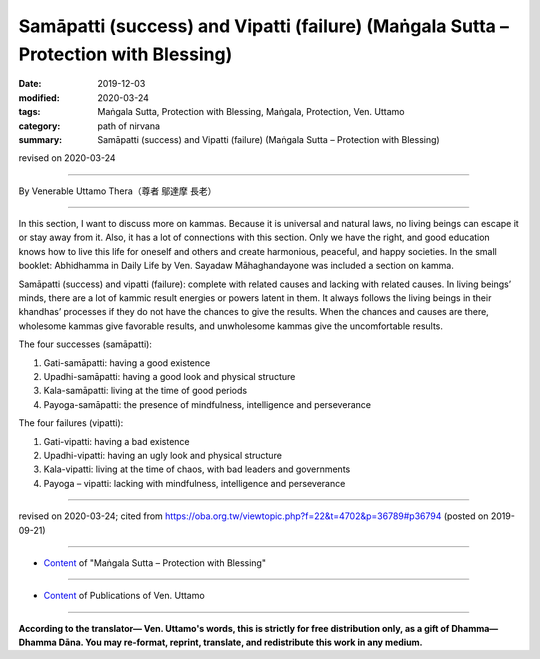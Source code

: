 =======================================================================================
Samāpatti (success) and Vipatti (failure) (Maṅgala Sutta – Protection with Blessing)
=======================================================================================

:date: 2019-12-03
:modified: 2020-03-24
:tags: Maṅgala Sutta, Protection with Blessing, Maṅgala, Protection, Ven. Uttamo
:category: path of nirvana
:summary: Samāpatti (success) and Vipatti (failure) (Maṅgala Sutta – Protection with Blessing)

revised on 2020-03-24

------

By Venerable Uttamo Thera（尊者 鄔達摩 長老）

------

In this section, I want to discuss more on kammas. Because it is universal and natural laws, no living beings can escape it or stay away from it. Also, it has a lot of connections with this section. Only we have the right, and good education knows how to live this life for oneself and others and create harmonious, peaceful, and happy societies. In the small booklet: Abhidhamma in Daily Life by Ven. Sayadaw Māhaghandayone was included a section on kamma.

Samāpatti (success) and vipatti (failure): complete with related causes and lacking with related causes. In living beings’ minds, there are a lot of kammic result energies or powers latent in them. It always follows the living beings in their khandhas’ processes if they do not have the chances to give the results. When the chances and causes are there, wholesome kammas give favorable results, and unwholesome kammas give the uncomfortable results.

The four successes (samāpatti):

1. Gati-samāpatti: having a good existence
2. Upadhi-samāpatti: having a good look and physical structure
3. Kala-samāpatti: living at the time of good periods
4. Payoga-samāpatti: the presence of mindfulness, intelligence and perseverance

The four failures (vipatti):

1. Gati-vipatti: having a bad existence
2. Upadhi-vipatti: having an ugly look and physical structure
3. Kala-vipatti: living at the time of chaos, with bad leaders and governments 
4. Payoga – vipatti: lacking with mindfulness, intelligence and perseverance

------

revised on 2020-03-24; cited from https://oba.org.tw/viewtopic.php?f=22&t=4702&p=36789#p36794 (posted on 2019-09-21)

------

- `Content <{filename}content-of-protection-with-blessings%zh.rst>`__ of "Maṅgala Sutta – Protection with Blessing"

------

- `Content <{filename}../publication-of-ven-uttamo%zh.rst>`__ of Publications of Ven. Uttamo

------

**According to the translator— Ven. Uttamo's words, this is strictly for free distribution only, as a gift of Dhamma—Dhamma Dāna. You may re-format, reprint, translate, and redistribute this work in any medium.**

..
  2020-03-24 rev. the 2nd proofread by bhante
  2020-02-27 add & rev. proofread for-2nd-proved-by-bhante
  2019-12-03  create rst